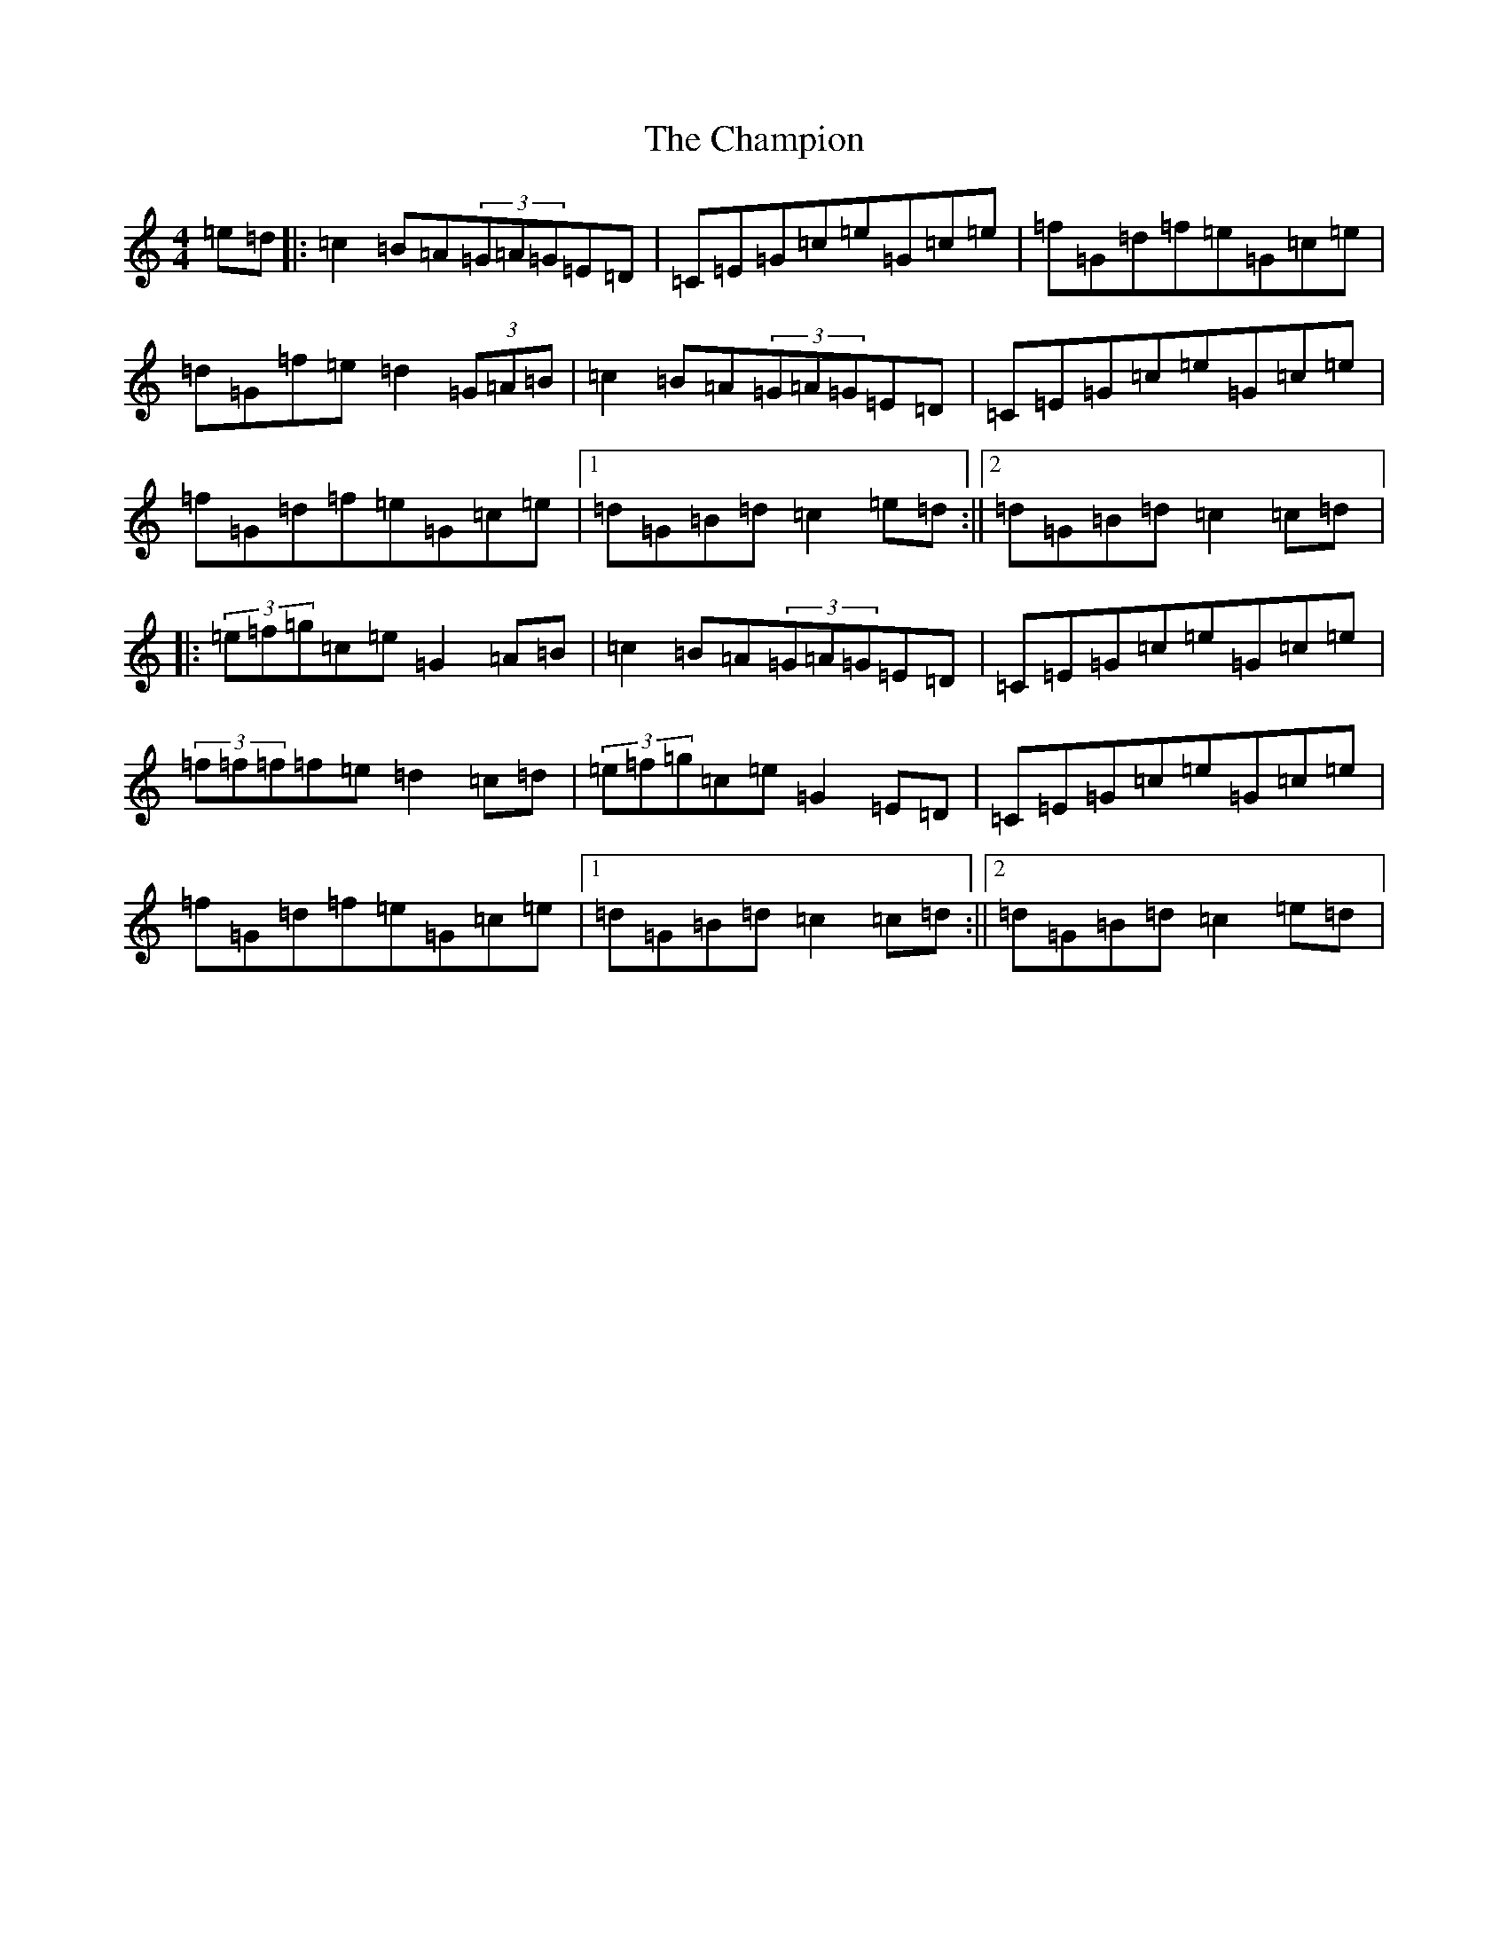 X: 3474
T: Champion, The
S: https://thesession.org/tunes/2031#setting2031
R: hornpipe
M:4/4
L:1/8
K: C Major
=e=d|:=c2=B=A(3=G=A=G=E=D|=C=E=G=c=e=G=c=e|=f=G=d=f=e=G=c=e|=d=G=f=e=d2(3=G=A=B|=c2=B=A(3=G=A=G=E=D|=C=E=G=c=e=G=c=e|=f=G=d=f=e=G=c=e|1=d=G=B=d=c2=e=d:||2=d=G=B=d=c2=c=d|:(3=e=f=g=c=e=G2=A=B|=c2=B=A(3=G=A=G=E=D|=C=E=G=c=e=G=c=e|(3=f=f=f=f=e=d2=c=d|(3=e=f=g=c=e=G2=E=D|=C=E=G=c=e=G=c=e|=f=G=d=f=e=G=c=e|1=d=G=B=d=c2=c=d:||2=d=G=B=d=c2=e=d|